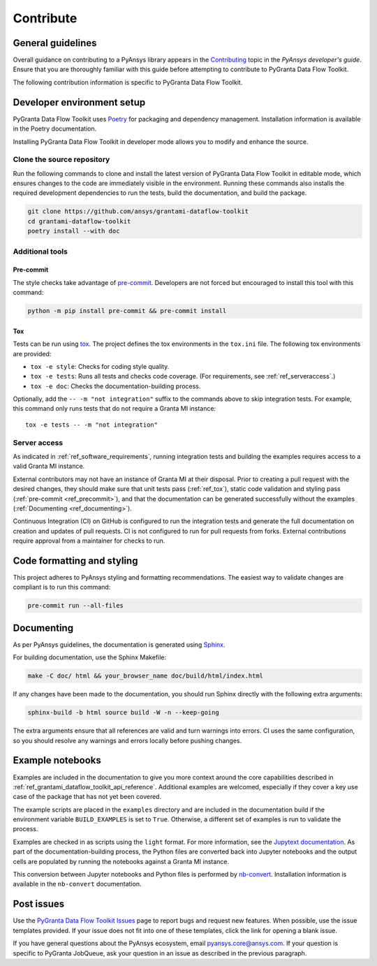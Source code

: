 .. _ref_contributing:

Contribute
##########

General guidelines
==================
Overall guidance on contributing to a PyAnsys library appears in the
`Contributing <https://dev.docs.pyansys.com/how-to/contributing.html>`_ topic
in the *PyAnsys developer's guide*. Ensure that you are thoroughly familiar
with this guide before attempting to contribute to PyGranta Data Flow Toolkit.

The following contribution information is specific to PyGranta Data Flow Toolkit.

Developer environment setup
===========================

PyGranta Data Flow Toolkit uses `Poetry`_ for packaging and dependency management.
Installation information is available in the Poetry documentation.

Installing PyGranta Data Flow Toolkit in developer mode allows you to modify and
enhance the source.

Clone the source repository
---------------------------

Run the following commands to clone and install the latest version of PyGranta Data Flow
Toolkit in editable mode, which ensures changes to the code are immediately visible in the
environment. Running these commands also installs the required development dependencies to
run the tests, build the documentation, and build the package.

.. code:: bash

    git clone https://github.com/ansys/grantami-dataflow-toolkit
    cd grantami-dataflow-toolkit
    poetry install --with doc

Additional tools
-----------------

.. _ref_precommit:

Pre-commit
~~~~~~~~~~

The style checks take advantage of `pre-commit`_. Developers are not forced but
encouraged to install this tool with this command:

.. code:: bash

    python -m pip install pre-commit && pre-commit install

.. _ref_tox:

Tox
~~~
Tests can be run using `tox`_. The project defines the tox environments in the ``tox.ini``
file. The following tox environments are provided:

.. vale off

- ``tox -e style``: Checks for coding style quality.
- ``tox -e tests``: Runs all tests and checks code coverage. (For requirements, see :ref:`ref_serveraccess`.)
- ``tox -e doc``: Checks the documentation-building process.

.. vale on

Optionally, add the ``-- -m "not integration"`` suffix to the commands above to skip integration
tests. For example, this command only runs tests that do not require a Granta MI instance::

     tox -e tests -- -m "not integration"

.. _ref_serveraccess:

Server access
--------------

As indicated in :ref:`ref_software_requirements`, running integration tests and building the examples
requires access to a valid Granta MI instance.

External contributors may not have an instance of Granta MI at their disposal. Prior to creating a
pull request with the desired changes, they should make sure that unit tests pass (:ref:`ref_tox`),
static code validation and styling pass (:ref:`pre-commit <ref_precommit>`), and that the
documentation can be generated successfully without the examples
(:ref:`Documenting <ref_documenting>`).

Continuous Integration (CI) on GitHub is configured to run the integration tests and generate the
full documentation on creation and updates of pull requests. CI is not configured to run for pull
requests from forks. External contributions require approval from a maintainer for checks to run.


Code formatting and styling
===========================

This project adheres to PyAnsys styling and formatting recommendations. The easiest way to
validate changes are compliant is to run this command:

.. code:: bash

    pre-commit run --all-files


.. _ref_documenting:

Documenting
===========

As per PyAnsys guidelines, the documentation is generated using `Sphinx`_.

For building documentation, use the Sphinx Makefile:

.. code:: bash

    make -C doc/ html && your_browser_name doc/build/html/index.html

If any changes have been made to the documentation, you should run
Sphinx directly with the following extra arguments:

.. code:: bash

    sphinx-build -b html source build -W -n --keep-going

The extra arguments ensure that all references are valid and turn warnings
into errors. CI uses the same configuration, so you should resolve any
warnings and errors locally before pushing changes.

Example notebooks
=================
Examples are included in the documentation to give you more context around
the core capabilities described in :ref:`ref_grantami_dataflow_toolkit_api_reference`.
Additional examples are welcomed, especially if they cover a key use case of the
package that has not yet been covered.

The example scripts are placed in the ``examples`` directory and are included
in the documentation build if the environment variable ``BUILD_EXAMPLES`` is set
to ``True``. Otherwise, a different set of examples is run to validate the process.

Examples are checked in as scripts using the ``light`` format. For more information,
see the `Jupytext documentation <jupytext_>`_. As part of the documentation-building
process, the Python files are converted back into Jupyter notebooks and the output
cells are populated by running the notebooks against a Granta MI instance.

This conversion between Jupyter notebooks and Python files is performed by
`nb-convert`_. Installation information is available in the ``nb-convert`` documentation.

Post issues
===========
Use the `PyGranta Data Flow Toolkit Issues <https://github.com/pyansys/grantami-dataflow-toolkit/issues>`_
page to report bugs and request new features. When possible, use the issue templates provided. If
your issue does not fit into one of these templates, click the link for opening a blank issue.

If you have general questions about the PyAnsys ecosystem, email `pyansys.core@ansys.com <pyansys.core@ansys.com>`_.
If your question is specific to PyGranta JobQueue, ask your question in an issue as described in
the previous paragraph.

.. _Poetry: https://python-poetry.org/
.. _pre-commit: https://pre-commit.com/
.. _tox: https://tox.wiki/
.. _Sphinx: https://www.sphinx-doc.org/en/master/
.. _jupytext: https://jupytext.readthedocs.io/en/latest/
.. _nb-convert: https://nbconvert.readthedocs.io/en/latest/
